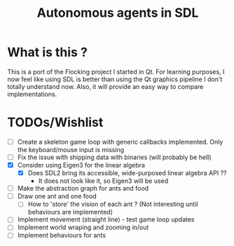 #+TITLE: Autonomous agents in SDL

* What is this ?
This is a port of the Flocking project I started in Qt. For learning
purposes, I now feel like using SDL is better than using the Qt graphics
pipeline I don't totally understand now. Also, it will provide an easy way to
compare implementations.

* TODOs/Wishlist
  - [-] Create a skeleton game loop with generic callbacks implemented.
    Only the keyboard/mouse input is missing
  - [ ] Fix the issue with shipping data with binaries (will probably be
    hell)
  - [X] Consider using Eigen3 for the linear algebra
    - [X] Does SDL2 bring its accessible, wide-purposed linear algebra API ??
      - It does not look like it, so Eigen3 will be used
  - [ ] Make the abstraction graph for ants and food
  - [ ] Draw one ant and one food
    - [ ] How to 'store' the vision of each ant ? (Not interesting until
      behaviours are implemented)
  - [ ] Implement movement (straight line) - test game loop updates
  - [ ] Implement world wraping and zooming in/out
  - [ ] Implement behaviours for ants
